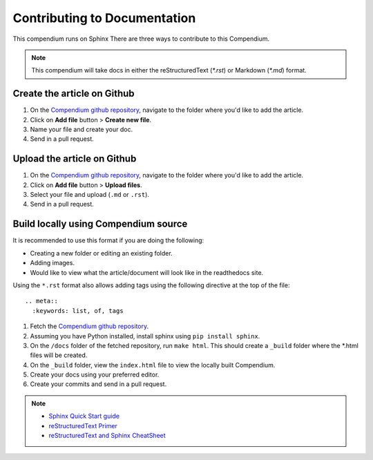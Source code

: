 =============================
Contributing to Documentation
=============================

This compendium runs on Sphinx There are three ways to contribute to this Compendium. 

.. note::
  This compendium will take docs in either the reStructuredText (`*.rst`) or Markdown (`*.md`) format.

Create the article on Github
------------------------------

#. On the `Compendium github repository`_, navigate to the folder where you'd like to add the article.
#. Click on **Add file** button > **Create new file**.
#. Name your file and create your doc.
#. Send in a pull request.

Upload the article on Github
-----------------------------

#. On the `Compendium github repository`_, navigate to the folder where you'd like to add the article.
#. Click on **Add file** button > **Upload files**.
#. Select your file and upload (``.md`` or ``.rst``).
#. Send in a pull request.

Build locally using Compendium source
-------------------------------------

It is recommended to use this format if you are doing the following:

* Creating a new folder or editing an existing folder.
* Adding images.
* Would like to view what the article/document will look like in the readthedocs site.

Using the ``*.rst`` format also allows adding tags using the following directive at the top of the file:
::
  .. meta::
    :keywords: list, of, tags

#. Fetch the `Compendium github repository`_. 
#. Assuming you have Python installed, install sphinx using ``pip install sphinx``.
#. On the ``/docs`` folder of the fetched repository, run ``make html``. This should create a ``_build`` folder where the *.html files will be created.
#. On the ``_build`` folder, view the ``index.html`` file to view the locally built Compendium.
#. Create your docs using your preferred editor.
#. Create your commits and send in a pull request.

.. note::
  * `Sphinx Quick Start guide`_
  * `reStructuredText Primer`_
  * `reStructuredText and Sphinx CheatSheet`_
  
  
.. _Compendium github repository: https://github.com/nikki-pru/qa-compendium
.. _Sphinx Quick Start guide: https://docs.readthedocs.io/en/stable/intro/getting-started-with-sphinx.html#quick-start
.. _reStructuredText Primer: https://www.sphinx-doc.org/en/master/usage/restructuredtext/basics.html
.. _reStructuredText and Sphinx CheatSheet: https://thomas-cokelaer.info/tutorials/sphinx/rest_syntax.html
